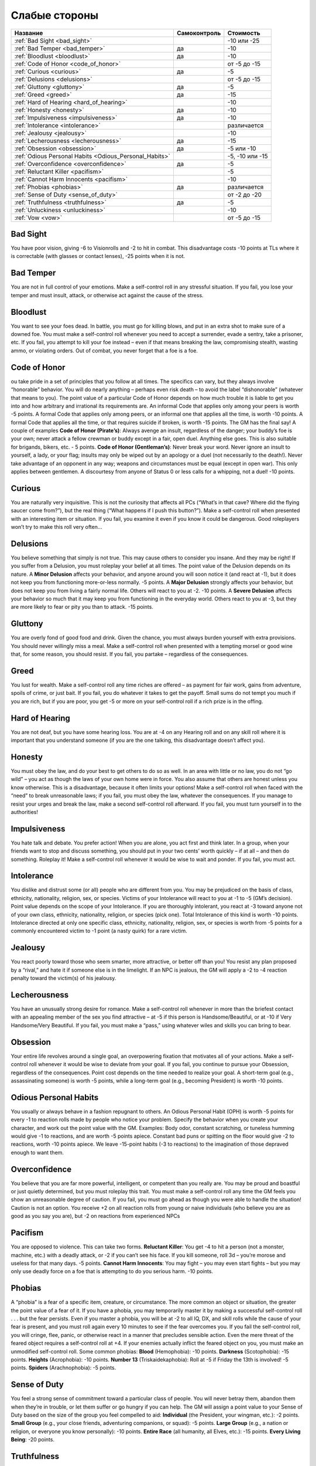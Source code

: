 **************
Слабые стороны
**************


======================================================= =============== ===================
Название                                                Самоконтроль    Стоимость
======================================================= =============== ===================
:ref:`Bad Sight <bad_sight>`                                            -10 или -25
:ref:`Bad Temper <bad_temper>`                          да              -10
:ref:`Bloodlust <bloodlust>`                            да              -10
:ref:`Code of Honor <code_of_honor>`                                    от -5 до -15
:ref:`Curious <curious>`                                да              -5
:ref:`Delusions <delusions>`                                            от -5 до -15
:ref:`Gluttony <gluttony>`                              да              -5
:ref:`Greed <greed>`                                    да              -15
:ref:`Hard of Hearing <hard_of_hearing>`                                -10
:ref:`Honesty <honesty>`                                да              -10
:ref:`Impulsiveness <impulsiveness>`                    да              -10
:ref:`Intolerance <intolerance>`                                        различается
:ref:`Jealousy <jealousy>`                                              -10
:ref:`Lecherousness <lecherousness>`                    да              -15
:ref:`Obsession <obsession>`                            да              -5 или -10
:ref:`Odious Personal Habits <Odious_Personal_Habits>`                  -5, -10 или -15
:ref:`Overconfidence <overconfidence>`                  да              -5
:ref:`Reluctant Killer <pacifism>`                                      -5
:ref:`Cannot Harm Innocents <pacifism>`                                 -10
:ref:`Phobias <phobias>`                                да              различается
:ref:`Sense of Duty <sense_of_duty>`                                    от -2 до -20
:ref:`Truthfulness <truthfulness>`                      да              -5
:ref:`Unluckiness <unluckiness>`                                        -10
:ref:`Vow <vow>`                                                        от -5 до -15
======================================================= =============== ===================



.. _bad_sight:

Bad Sight
=========

You have poor vision, giving -6 to Visionrolls and -2 to hit in combat. This
disadvantage costs -10 points at TLs where it is correctable (with glasses or contact lenses),
-25 points when it is not.



.. _bad_temper:

Bad Temper
==========

You are not in full control of your emotions. Make a self-control roll in any
stressful situation. If you fail, you lose your temper and must insult, attack, or
otherwise act against the cause of the stress.




.. _bloodlust:

Bloodlust
=========

You want to see your foes dead. In battle, you must go for killing blows, and
put in an extra shot to make sure of a downed foe. You must make a self-control
roll whenever you need to accept a surrender, evade a sentry, take a prisoner, etc. If
you fail, you attempt to kill your foe instead – even if that means breaking the law,
compromising stealth, wasting ammo, or violating orders. Out of combat, you never forget
that a foe is a foe.



.. _code_of_honor:

Code of Honor
=============

ou take pride in a set of principles that you follow at all times. The specifics can
vary, but they always involve “honorable” behavior. You will do nearly anything –
perhaps even risk death – to avoid the label “dishonorable” (whatever that means to you).
The point value of a particular Code of Honor depends on how much trouble it is
liable to get you into and how arbitrary and irrational its
requirements are. An informal Code that applies only among your peers is worth -5
points. A formal Code that applies only among peers, or an informal one that applies all
the time, is worth -10 points. A formal Code that applies all the time,
or that requires suicide if broken, is worth -15 points. The GM has the
final say! A couple of examples
**Code of Honor (Pirate’s)**:
Always avenge an insult, regardless of the danger; your buddy’s foe is your own;
never attack a fellow crewman or buddy except in a fair, open duel.
Anything else goes. This is also suitable for brigands, bikers, etc. - 5 points.
**Code of Honor (Gentleman’s)**: Never break your word. Never ignore an insult to
yourself, a lady, or your flag; insults may only be wiped out by an apology or a duel
(not necessarily to the death!). Never take advantage of an opponent in any way;
weapons and circumstances must be equal (except in open war). This only applies
between gentlemen. A discourtesy from anyone of Status 0 or less calls for a
whipping, not a duel! -10 points.



.. _curious:

Curious
=======

You are naturally very inquisitive. This is not the curiosity that affects
all PCs (“What’s in that cave? Where did the flying saucer come from?”), but the
real thing (“What happens if I push this button?”). Make a self-control roll when presented
with an interesting item or situation. If you fail, you examine it even if you
know it could be dangerous. Good roleplayers won’t try to make this roll very often...



.. _delusions:

Delusions
=========

You believe something that simply is not true. This may cause others to consider you
insane. And they may be right! If you suffer from a Delusion, you must
roleplay your belief at all times. The point value of the Delusion depends on its nature.
A **Minor Delusion** affects your behavior, and anyone around you will soon notice it
(and react at -1), but it does not keep you from functioning more-or-less normally. -5 points.
A **Major  Delusion**  strongly affects your behavior, but does not keep you from living
a fairly normal life. Others will react to you at -2. -10 points.
A **Severe Delusion** affects your behavior so much that it may keep you from
functioning in the everyday world. Others react to you at -3, but they are more likely to fear
or pity you than to attack. -15 points.



.. _gluttony:

Gluttony
========

You are overly fond of good food and drink. Given the chance, you must always
burden yourself with extra provisions. You should never willingly miss a meal. Make a
self-control roll when presented with a tempting morsel or good wine that, for some
reason, you should resist. If you fail, you partake – regardless of the consequences.



.. _greed:

Greed
=====

You lust for wealth. Make a self-control roll any time riches are offered – as
payment for fair work, gains from adventure, spoils of crime, or just bait. If you fail, you
do whatever it takes to get the payoff. Small sums do not tempt you much if you
are rich, but if you are poor, you get -5 or more on your self-control roll if a rich prize
is in the offing.



.. _hard_of_hearing:

Hard of Hearing
===============

You are not deaf, but you have some hearing loss. You are at -4 on any Hearing
roll and on any skill roll where it is important that you understand someone (if
you are the one talking, this disadvantage doesn’t affect you).



.. _honesty:

Honesty
=======

You must obey the law, and do your best to get others to do so as well. In an area
with little or no law, you do not “go wild” – you act as though the laws of your own
home were in force. You also assume that others are honest unless you know otherwise.
This is a disadvantage, because it often limits your options! Make a self-control roll
when faced with the “need” to break unreasonable laws; if you fail, you
must obey the law, whatever the consequences. If you manage to resist your urges and break the
law, make a second self-control roll afterward. If you fail, you must turn yourself in
to the authorities!



.. _impulsiveness:

Impulsiveness
=============

You hate talk and debate. You prefer action! When you are alone, you act first
and think later. In a group, when your friends want to stop and discuss something,
you should put in your two cents’ worth quickly – if at all – and then do
something. Roleplay it! Make a self-control roll whenever it would be wise to wait
and ponder. If you fail, you must act.



.. _intolerance:

Intolerance
===========

You dislike and distrust some (or all) people who are different from you. You
may be prejudiced on the basis of class, ethnicity, nationality, religion, sex, or
species. Victims of your Intolerance will react to you at -1 to -5 (GM’s decision).
Point value depends on the scope of your Intolerance. If you are thoroughly intolerant, you
react at -3 toward anyone not of your own class, ethnicity, nationality, religion, or
species (pick one). Total Intolerance of this kind is worth -10 points.
Intolerance directed at only one specific class, ethnicity, nationality, religion, sex, or
species is worth from -5 points for a commonly encountered victim to -1 point (a
nasty quirk) for a rare victim.



.. _jealousy:

Jealousy
========

You react poorly toward those who seem smarter, more attractive, or better off than
you! You resist any plan proposed by a “rival,” and hate it if someone else is in the
limelight. If an NPC is jealous, the GM will apply a -2 to -4 reaction penalty toward the
victim(s) of his jealousy.



.. _lecherousness:

Lecherousness
=============

You have an unusually strong desire for romance. Make a self-control roll whenever
in more than the briefest contact with an appealing member of the sex you find
attractive – at -5 if this person is Handsome/Beautiful, or at -10 if Very
Handsome/Very Beautiful. If you fail, you must make a “pass,” using whatever wiles
and skills you can bring to bear.




.. _obsession:

Obsession
=========

Your entire life revolves around a single goal, an overpowering fixation that
motivates all of your actions. Make a self-control roll whenever it
would be wise to deviate from your goal. If you fail, you continue to pursue your
Obsession, regardless of the consequences. Point cost depends on the time needed
to realize your goal. A short-term goal (e.g., assassinating someone) is worth -5 points,
while a long-term goal (e.g., becoming President) is worth -10 points.



.. _Odious_Personal_Habits:

Odious Personal Habits
======================

You usually or always behave in a fashion repugnant to others. An Odious
Personal Habit (OPH) is worth -5 points for every -1 to reaction rolls made by people
who notice your problem. Specify the behavior when you create your character,
and work out the point value with the GM. Examples:  Body odor, constant scratching,
or tuneless humming would give -1 to reactions, and are worth -5 points apiece.
Constant bad puns or spitting on the floor would give -2 to reactions, worth -10 points
apiece. We leave -15-point habits (-3 to reactions) to the imagination of those depraved
enough to want them.


.. _overconfidence:

Overconfidence
==============

You believe that you are far more powerful, intelligent, or competent than you
really are. You may be proud and boastful or just quietly determined, but you must
roleplay this trait. You must make a self-control roll any time the GM feels
you show an unreasonable degree of caution. If you fail, you must go ahead as
though you were able to handle the situation! Caution is not an option.
You receive +2 on all reaction rolls from young or naive individuals (who believe you
are as good as you say you are), but -2 on reactions from experienced NPCs




.. _pacifism:

Pacifism
========

You are opposed to violence. This can take two forms. **Reluctant Killer**:
You get -4 to hit a person (not a monster, machine, etc.) with a deadly
attack, or -2 if you can’t see his face. If you kill someone, roll 3d – you’re morose and
useless for that many days. -5 points. **Cannot Harm Innocents**: You may fight –
you may even start fights – but you may only use deadly force on a foe that is attempting
to do you serious harm. -10 points.



.. _phobias:

Phobias
=======

A “phobia” is a fear of a specific item, creature, or circumstance. The more
common an object or situation, the greater the point value of a fear of it. If you have a
phobia, you may temporarily master it by making a successful self-control roll . . . but the
fear persists. Even if you master a phobia, you will be at -2 to all IQ, DX, and skill rolls
while the cause of your fear is present, and you must roll again every 10 minutes to see
if the fear overcomes you. If you fail the self-control roll, you will cringe, flee, panic,
or otherwise react in a manner that precludes sensible action.
Even the mere threat of the feared object requires a self-control roll at +4. If your
enemies actually inflict the feared object on you, you must make an unmodified
self-control roll. Some common phobias: **Blood** (Hemophobia): -10 points. **Darkness**
(Scotophobia): -15 points. **Heights** (Acrophobia): -10 points. **Number 13**
(Triskaidekaphobia): Roll at -5 if Friday the 13th is involved! -5 points.
**Spiders** (Arachnophobia): -5 points.




.. _sense_of_duty:

Sense of Duty
=============

You feel a strong sense of commitment toward a particular class of people. You will
never betray them, abandon them when they’re in trouble, or let them suffer or go
hungry if you can help. The GM will assign a point value to your Sense of Duty based
on the size of the group you feel compelled to aid: **Individual** (the President,
your wingman, etc.): -2 points. **Small Group** (e.g., your close friends,
adventuring companions, or squad): -5 points. **Large Group** (e.g., a nation or religion, or
everyone you know personally): -10 points. **Entire Race** (all humanity, all Elves, etc.):
-15 points. **Every Living Being**: -20 points.




.. _truthfulness:

Truthfulness
============

You hate to tell a lie – or you are just very bad at it. Make a self-control roll whenever
you must keep silent about an uncomfortable truth (lying by omission). Roll at -5 if
you actually have to tell a falsehood! If you fail, you blurt out the truth, or stumble so
much that your lie is obvious. You have a permanent -5 to Fast-Talk skill, and your
Acting skill is at -5 when your purpose is to deceive.



.. _unluckiness:

Unluckiness
===========

You have rotten luck. Things go wrong for you – and usually at the worst possible
time. Once per play session, the GM will arbitrarily and maliciously make
something go wrong for you. You miss a vital die roll, or the enemy (against all odds) shows
up at the worst possible time. If the plot of the adventure calls for something bad to
happen to someone, it’s you. The GM may not kill you outright with “bad luck,” but
anything less than that is fine.




.. _vow:

Vow
====

You have sworn an oath to do (or not to do) something. Whatever the oath, you take it
seriously; if you didn’t, it would not be a disadvantage. This trait is especially appropriate
for knights, holy men, and fanatics. The point value of a Vow should be
directly related to the inconvenience it causes you. The GM is the final judge. Some examples:
**Minor Vow**: Silence during daylight hours; vegetarianism; chastity (yes, for
game purposes, this is minor). -5 points. **Major Vow**: Use no edged weapons; keep
silence at all times; never sleep indoors; own no more than your horse can carry. -10 points.
**Great Vow**: Never refuse any request for aid; always fight with the wrong hand; hunt
a given foe until you destroy him; challenge every knight you meet to combat. -15 points.



